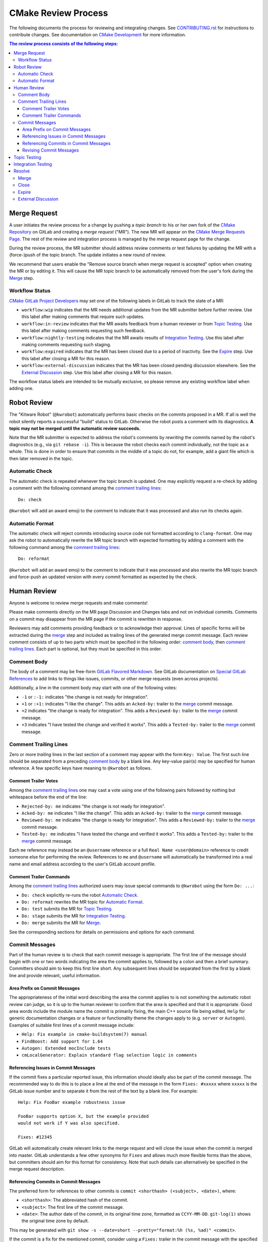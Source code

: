 CMake Review Process
********************

The following documents the process for reviewing and integrating changes.
See `CONTRIBUTING.rst`_ for instructions to contribute changes.
See documentation on `CMake Development`_ for more information.

.. _`CONTRIBUTING.rst`: ../../CONTRIBUTING.rst
.. _`CMake Development`: README.rst

.. contents:: The review process consists of the following steps:

Merge Request
=============

A user initiates the review process for a change by pushing a *topic
branch* to his or her own fork of the `CMake Repository`_ on GitLab and
creating a *merge request* ("MR").  The new MR will appear on the
`CMake Merge Requests Page`_.  The rest of the review and integration
process is managed by the merge request page for the change.

During the review process, the MR submitter should address review comments
or test failures by updating the MR with a (force-)push of the topic
branch.  The update initiates a new round of review.

We recommend that users enable the "Remove source branch when merge
request is accepted" option when creating the MR or by editing it.
This will cause the MR topic branch to be automatically removed from
the user's fork during the `Merge`_ step.

.. _`CMake Merge Requests Page`: https://gitlab.kitware.com/cmake/cmake/-/merge_requests
.. _`CMake Repository`: https://gitlab.kitware.com/cmake/cmake

Workflow Status
---------------

`CMake GitLab Project Developers`_ may set one of the following labels
in GitLab to track the state of a MR:

* ``workflow:wip`` indicates that the MR needs additional updates from
  the MR submitter before further review.  Use this label after making
  comments that require such updates.

* ``workflow:in-review`` indicates that the MR awaits feedback from a
  human reviewer or from `Topic Testing`_.  Use this label after making
  comments requesting such feedback.

* ``workflow:nightly-testing`` indicates that the MR awaits results
  of `Integration Testing`_.  Use this label after making comments
  requesting such staging.

* ``workflow:expired`` indicates that the MR has been closed due
  to a period of inactivity.  See the `Expire`_ step.  Use this label
  after closing a MR for this reason.

* ``workflow:external-discussion`` indicates that the MR has been closed
  pending discussion elsewhere.  See the `External Discussion`_ step.
  Use this label after closing a MR for this reason.

The workflow status labels are intended to be mutually exclusive,
so please remove any existing workflow label when adding one.

.. _`CMake GitLab Project Developers`: https://gitlab.kitware.com/cmake/cmake/-/settings/members

Robot Review
============

The "Kitware Robot" (``@kwrobot``) automatically performs basic checks on
the commits proposed in a MR.  If all is well the robot silently reports
a successful "build" status to GitLab.  Otherwise the robot posts a comment
with its diagnostics.  **A topic may not be merged until the automatic
review succeeds.**

Note that the MR submitter is expected to address the robot's comments by
*rewriting* the commits named by the robot's diagnostics (e.g., via
``git rebase -i``). This is because the robot checks each commit individually,
not the topic as a whole. This is done in order to ensure that commits in the
middle of a topic do not, for example, add a giant file which is then later
removed in the topic.

Automatic Check
---------------

The automatic check is repeated whenever the topic branch is updated.
One may explicitly request a re-check by adding a comment with the
following command among the `comment trailing lines`_::

  Do: check

``@kwrobot`` will add an award emoji to the comment to indicate that it
was processed and also run its checks again.

Automatic Format
----------------

The automatic check will reject commits introducing source code not
formatted according to ``clang-format``.  One may ask the robot to
automatically rewrite the MR topic branch with expected formatting
by adding a comment with the following command among the
`comment trailing lines`_::

  Do: reformat

``@kwrobot`` will add an award emoji to the comment to indicate that it
was processed and also rewrite the MR topic branch and force-push an
updated version with every commit formatted as expected by the check.

Human Review
============

Anyone is welcome to review merge requests and make comments!

Please make comments directly on the MR page Discussion and Changes tabs
and not on individual commits.  Comments on a commit may disappear
from the MR page if the commit is rewritten in response.

Reviewers may add comments providing feedback or to acknowledge their
approval.  Lines of specific forms will be extracted during the `merge`_
step and included as trailing lines of the generated merge commit message.
Each review comment consists of up to two parts which must be specified
in the following order: `comment body`_, then `comment trailing lines`_.
Each part is optional, but they must be specified in this order.

Comment Body
------------

The body of a comment may be free-form `GitLab Flavored Markdown`_.
See GitLab documentation on `Special GitLab References`_ to add links to
things like issues, commits, or other merge requests (even across projects).

Additionally, a line in the comment body may start with one of the
following votes:

* ``-1`` or ``:-1:`` indicates "the change is not ready for integration".

* ``+1`` or ``:+1:`` indicates "I like the change".
  This adds an ``Acked-by:`` trailer to the `merge`_ commit message.

* ``+2`` indicates "the change is ready for integration".
  This adds a ``Reviewed-by:`` trailer to the `merge`_ commit message.

* ``+3`` indicates "I have tested the change and verified it works".
  This adds a ``Tested-by:`` trailer to the `merge`_ commit message.

.. _`GitLab Flavored Markdown`: https://gitlab.kitware.com/help/user/markdown.md
.. _`Special GitLab References`: https://gitlab.kitware.com/help/user/markdown.md#special-gitlab-references

Comment Trailing Lines
----------------------

Zero or more *trailing* lines in the last section of a comment may appear
with the form ``Key: Value``.  The first such line should be separated
from a preceding `comment body`_ by a blank line.  Any key-value pair(s)
may be specified for human reference.  A few specific keys have meaning to
``@kwrobot`` as follows.

Comment Trailer Votes
^^^^^^^^^^^^^^^^^^^^^

Among the `comment trailing lines`_ one may cast a vote using one of the
following pairs followed by nothing but whitespace before the end of the line:

* ``Rejected-by: me`` indicates "the change is not ready for integration".
* ``Acked-by: me`` indicates "I like the change".
  This adds an ``Acked-by:`` trailer to the `merge`_ commit message.
* ``Reviewed-by: me`` indicates "the change is ready for integration".
  This adds a ``Reviewed-by:`` trailer to the `merge`_ commit message.
* ``Tested-by: me`` indicates "I have tested the change and verified it works".
  This adds a ``Tested-by:`` trailer to the `merge`_ commit message.

Each ``me`` reference may instead be an ``@username`` reference or a full
``Real Name <user@domain>`` reference to credit someone else for performing
the review.  References to ``me`` and ``@username`` will automatically be
transformed into a real name and email address according to the user's
GitLab account profile.

Comment Trailer Commands
^^^^^^^^^^^^^^^^^^^^^^^^

Among the `comment trailing lines`_ authorized users may issue special
commands to ``@kwrobot`` using the form ``Do: ...``:

* ``Do: check`` explicitly re-runs the robot `Automatic Check`_.
* ``Do: reformat`` rewrites the MR topic for `Automatic Format`_.
* ``Do: test`` submits the MR for `Topic Testing`_.
* ``Do: stage`` submits the MR for `Integration Testing`_.
* ``Do: merge`` submits the MR for `Merge`_.

See the corresponding sections for details on permissions and options
for each command.

Commit Messages
---------------

Part of the human review is to check that each commit message is appropriate.
The first line of the message should begin with one or two words indicating the
area the commit applies to, followed by a colon and then a brief summary.
Committers should aim to keep this first line short. Any subsequent lines
should be separated from the first by a blank line and provide relevant, useful
information.

Area Prefix on Commit Messages
^^^^^^^^^^^^^^^^^^^^^^^^^^^^^^

The appropriateness of the initial word describing the area the commit applies
to is not something the automatic robot review can judge, so it is up to the
human reviewer to confirm that the area is specified and that it is
appropriate. Good area words include the module name the commit is primarily
fixing, the main C++ source file being edited, ``Help`` for generic
documentation changes or a feature or functionality theme the changes apply to
(e.g. ``server`` or ``Autogen``). Examples of suitable first lines of a commit
message include:

* ``Help: Fix example in cmake-buildsystem(7) manual``
* ``FindBoost: Add support for 1.64``
* ``Autogen: Extended mocInclude tests``
* ``cmLocalGenerator: Explain standard flag selection logic in comments``

Referencing Issues in Commit Messages
^^^^^^^^^^^^^^^^^^^^^^^^^^^^^^^^^^^^^

If the commit fixes a particular reported issue, this information should
ideally also be part of the commit message. The recommended way to do this is
to place a line at the end of the message in the form ``Fixes: #xxxxx`` where
``xxxxx`` is the GitLab issue number and to separate it from the rest of the
text by a blank line. For example::

  Help: Fix FooBar example robustness issue

  FooBar supports option X, but the example provided
  would not work if Y was also specified.

  Fixes: #12345

GitLab will automatically create relevant links to the merge request and will
close the issue when the commit is merged into master. GitLab understands a few
other synonyms for ``Fixes`` and allows much more flexible forms than the
above, but committers should aim for this format for consistency. Note that
such details can alternatively be specified in the merge request description.

Referencing Commits in Commit Messages
^^^^^^^^^^^^^^^^^^^^^^^^^^^^^^^^^^^^^^

The preferred form for references to other commits is
``commit <shorthash> (<subject>, <date>)``, where:

* ``<shorthash>``:
  The abbreviated hash of the commit.

* ``<subject>``:
  The first line of the commit message.

* ``<date>``:
  The author date of the commit, in its original time zone, formatted as
  ``CCYY-MM-DD``.  ``git-log(1)`` shows the original time zone by default.

This may be generated with
``git show -s --date=short --pretty="format:%h (%s, %ad)" <commit>``.

If the commit is a fix for the mentioned commit, consider using a ``Fixes:``
trailer in the commit message with the specified format. This trailer should
not be word-wrapped. Note that if there is also an issue for what is being
fixed, it is preferable to link to the issue instead.

If relevant, add the first release tag of CMake containing the commit after
the ``<date>``, i.e., ``commit <shorthash> (<subject>, <date>, <tag>)``.
Or, use the output of ``git describe --contains <commit>`` as the ``<tag>``.

Alternatively, the full commit ``<hash>`` may be used.

Revising Commit Messages
^^^^^^^^^^^^^^^^^^^^^^^^

Reviewers are encouraged to ask the committer to amend commit messages to
follow these guidelines, but prefer to focus on the changes themselves as a
first priority. Maintainers will also make a check of commit messages before
merging.

Topic Testing
=============

CMake uses `GitLab CI`_ to test merge requests, configured by the top-level
``.gitlab-ci.yml`` file.  Results may be seen both on the merge request's
pipeline page and on the `CMake CDash Page`_.  Filtered CDash results
showing just the pipeline's jobs can be reached by selecting the ``cdash``
job in the ``External`` stage of the pipeline.

Lint and documentation build jobs run automatically after every push.
Heavier jobs require a manual trigger to run:

* Merge request authors may visit their merge request's pipeline and click the
  "Play" button on one or more jobs manually.  If the merge request has the
  "Allow commits from members who can merge to the target branch" check box
  enabled, CMake maintainers may use the "Play" button too.

* `CMake GitLab Project Developers`_ may trigger CI on a merge request by
  adding a comment with a command among the `comment trailing lines`_::

    Do: test

  ``@kwrobot`` will add an award emoji to the comment to indicate that it
  was processed and also trigger all manual jobs in the merge request's
  pipeline.

  The ``Do: test`` command accepts the following arguments:

  * ``--named <regex>``, ``-n <regex>``: Trigger jobs matching ``<regex>``
    anywhere in their name.  Job names may be seen on the merge request's
    pipeline page.
  * ``--stage <stage>``, ``-s <stage>``: Only affect jobs in a given stage.
    Stage names may be seen on the merge request's pipeline page.  Note that
    the names are determined by what is in the ``.gitlab-ci.yml`` file and may
    be capitalized in the web page, so lowercasing the webpage's display name
    for stages may be required.
  * ``--action <action>``, ``-a <action>``: The action to perform on the jobs.
    Possible actions:

    * ``manual`` (the default): Start jobs awaiting manual interaction.
    * ``unsuccessful``: Start or restart jobs which have not completed
      successfully.
    * ``failed``: Restart jobs which have completed, but without success.
    * ``completed``: Restart all completed jobs.

If the merge request topic branch is updated by a push, a new manual trigger
using one of the above methods is needed to start CI again.

.. _`GitLab CI`: https://gitlab.kitware.com/help/ci/README.md
.. _`CMake CDash Page`: https://open.cdash.org/index.php?project=CMake

Integration Testing
===================

The above `topic testing`_ tests the MR topic independent of other
merge requests and on only a few key platforms and configurations.
The `CMake Testing Process`_ also has a large number of machines
provided by Kitware and generous volunteers that cover nearly all
supported platforms, generators, and configurations.  In order to
avoid overwhelming these resources, they do not test every MR
individually.  Instead, these machines follow an *integration branch*,
run tests on a nightly basis (or continuously during the day), and
post to the `CMake CDash Page`_.  Some follow ``master``.  Most follow
a special integration branch, the *topic stage*.

The topic stage is a special branch maintained by the "Kitware Robot"
(``@kwrobot``).  It consists of the head of the MR target integration
branch (e.g. ``master``) branch followed by a sequence of merges each
integrating changes from an open MR that has been staged for integration
testing.  Each time the target integration branch is updated the stage
is rebuilt automatically by merging the staged MR topics again.
The branch is stored in the upstream repository by special refs:

* ``refs/stage/master/head``: The current topic stage branch.
  This is used by continuous builds that report to CDash.
* ``refs/stage/master/nightly/latest``: Topic stage as of 1am UTC each night.
  This is used by most nightly builds that report to CDash.
* ``refs/stage/master/nightly/<yyyy>/<mm>/<dd>``: Topic stage as of 1am UTC
  on the date specified. This is used for historical reference.

`CMake GitLab Project Developers`_ may stage a MR for integration testing
by adding a comment with a command among the `comment trailing lines`_::

  Do: stage

``@kwrobot`` will add an award emoji to the comment to indicate that it
was processed and also attempt to add the MR topic branch to the topic
stage.  If the MR cannot be added (e.g. due to conflicts) the robot will
post a comment explaining what went wrong.

Once a MR has been added to the topic stage it will remain on the stage
until one of the following occurs:

* The MR topic branch is updated by a push.

* The MR target integration branch (e.g. ``master``) branch is updated
  and the MR cannot be merged into the topic stage again due to conflicts.

* A developer or the submitter posts an explicit ``Do: unstage`` command.
  This is useful to remove a MR from the topic stage when one is not ready
  to push an update to the MR topic branch.  It is unnecessary to explicitly
  unstage just before or after pushing an update because the push will cause
  the MR to be unstaged automatically.

* The MR is closed.

* The MR is merged.

Once a MR has been removed from the topic stage a new ``Do: stage``
command is needed to stage it again.

.. _`CMake Testing Process`: testing.rst

Resolve
=======

The workflow used by the CMake project supports a number of different
ways in which a MR can be moved to a resolved state.  In addition to
the conventional practices of merging or closing a MR without merging it,
a MR can also be moved to a quasi-resolved state pending some action.
This may involve moving discussion to an issue or it may be the result of
an extended period of inactivity.  These quasi-resolved states are used
to help manage the relatively large number of MRs the project receives
and are not an indication of the changes being rejected.  The following
sections explain the different resolutions a MR may be given.

Merge
-----

Once review has concluded that the MR topic is ready for integration,
`CMake GitLab Project Masters`_ may merge the topic by adding a comment
with a command among the `comment trailing lines`_::

  Do: merge

``@kwrobot`` will add an award emoji to the comment to indicate that it
was processed and also attempt to merge the MR topic branch to the MR
target integration branch (e.g. ``master``).  If the MR cannot be merged
(e.g. due to conflicts) the robot will post a comment explaining what
went wrong.  If the MR is merged the robot will also remove the source
branch from the user's fork if the corresponding MR option was checked.

The robot automatically constructs a merge commit message of the following
form::

  Merge topic 'mr-topic-branch-name'

  00000000 commit message subject line (one line per commit)

  Acked-by: Kitware Robot <kwrobot@kitware.com>
  Merge-request: !0000

Mention of the commit short sha1s and MR number helps GitLab link the
commits back to the merge request and indicates when they were merged.
The ``Acked-by:`` trailer shown indicates that `Robot Review`_ passed.
Additional ``Acked-by:``, ``Reviewed-by:``, and similar trailers may be
collected from `Human Review`_ comments that have been made since the
last time the MR topic branch was updated with a push.

The ``Do: merge`` command accepts the following arguments:

* ``-t <topic>``: substitute ``<topic>`` for the name of the MR topic
  branch in the constructed merge commit message.

Additionally, ``Do: merge`` extracts configuration from trailing lines
in the MR description (the following have no effect if used in a MR
comment instead):

* ``Backport: release[:<commit-ish>]``: merge the topic branch into
  the ``release`` branch to backport the change.  This is allowed
  only if the topic branch is based on a commit in ``release`` already.
  If only part of the topic branch should be backported, specify it as
  ``:<commit-ish>``.  The ``<commit-ish>`` may use `git rev-parse`_
  syntax to reference commits relative to the topic ``HEAD``.
  See additional `backport instructions`_ for details.
  For example:

  ``Backport: release``
    Merge the topic branch head into both ``release`` and ``master``.
  ``Backport: release:HEAD~1^2``
    Merge the topic branch head's parent's second parent commit into
    the ``release`` branch.  Merge the topic branch head to ``master``.

* ``Topic-rename: <topic>``: substitute ``<topic>`` for the name of
  the MR topic branch in the constructed merge commit message.
  It is also used in merge commits constructed by ``Do: stage``.
  The ``-t`` option to a ``Do: merge`` command overrides any topic
  rename set in the MR description.

.. _`CMake GitLab Project Masters`: https://gitlab.kitware.com/cmake/cmake/-/settings/members
.. _`backport instructions`: https://gitlab.kitware.com/utils/git-workflow/-/wikis/Backport-topics
.. _`git rev-parse`: https://git-scm.com/docs/git-rev-parse

Close
-----

If review has concluded that the MR should not be integrated then it
may be closed through GitLab.  This would normally be a final state
with no expectation that the MR would be re-opened in the future.
It is also used when a MR is being superseded by another separate one,
in which case a reference to the new MR should be added to the MR being
closed.

Expire
------

If progress on a MR has stalled for a while, it may be closed with a
``workflow:expired`` label and a comment indicating that the MR has
been closed due to inactivity (it may also be done where the MR is blocked
for an extended period by work in a different MR).  This is not an
indication that there is a problem with the MR's content, it is only a
practical measure to allow the reviewers to focus attention on MRs that
are actively being worked on.  As a guide, the average period of inactivity
before transitioning a MR to the expired state would be around 2 weeks,
but this may decrease to 1 week or less when there is a high number of
open merge requests.

Reviewers would usually provide a message similar to the following when
resolving a MR as expired::

  Closing for now. @<MR-author> please re-open when ready to continue work.

This is to make it clear to contributors that they are welcome to re-open
the expired MR when they are ready to return to working on it and moving
it forward.  In the meantime, the MR will appear as ``Closed`` in GitLab,
but it can be differentiated from permanently closed MRs by the presence
of the ``workflow:expired`` label.

**NOTE:** Please re-open *before* pushing an update to the MR topic branch
to ensure GitLab will still act on the association.  If changes are pushed
before re-opening the MR, the reviewer should initiate a ``Do: check`` to
force GitLab to act on the updates.

External Discussion
-------------------

In some situations, a series of comments on a MR may develop into a more
involved discussion, or it may become apparent that there are broader
discussions that need to take place before the MR can move forward in an
agreed direction.  Such discussions are better suited to GitLab issues
rather than in a MR because MRs may be superseded by a different MR, or
the set of changes may evolve to look quite different to the context in
which the discussions began.  When this occurs, reviewers may ask the
MR author to open an issue to discuss things there and they will transition
the MR to a resolved state with the label ``workflow:external-discussion``.
The MR will appear in GitLab as closed, but it can be differentiated from
permanently closed MRs by the presence of the ``workflow:external-discussion``
label.  Reviewers should leave a message clearly explaining the action
so that the MR author understands that the MR closure is temporary and
it is clear what actions need to happen next.  The following is an example
of such a message, but it will usually be necessary to tailor the message
to the individual situation::

  The desired behavior here looks to be more involved than first thought.
  Please open an issue so we can discuss the relevant details there.
  Once the path forward is clear, we can re-open this MR and continue work.

When the discussion in the associated issue runs its course and the way
forward is clear, the MR can be re-opened again and the
``workflow:external-discussion`` label removed.  Reviewers should ensure
that the issue created contains a reference to the MR so that GitLab
provides a cross-reference to link the two.
